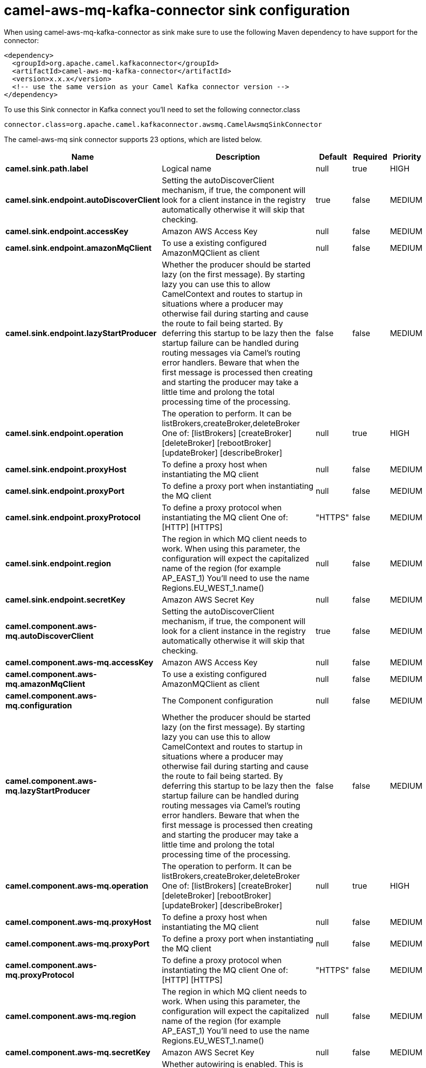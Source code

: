 // kafka-connector options: START
[[camel-aws-mq-kafka-connector-sink]]
= camel-aws-mq-kafka-connector sink configuration

When using camel-aws-mq-kafka-connector as sink make sure to use the following Maven dependency to have support for the connector:

[source,xml]
----
<dependency>
  <groupId>org.apache.camel.kafkaconnector</groupId>
  <artifactId>camel-aws-mq-kafka-connector</artifactId>
  <version>x.x.x</version>
  <!-- use the same version as your Camel Kafka connector version -->
</dependency>
----

To use this Sink connector in Kafka connect you'll need to set the following connector.class

[source,java]
----
connector.class=org.apache.camel.kafkaconnector.awsmq.CamelAwsmqSinkConnector
----


The camel-aws-mq sink connector supports 23 options, which are listed below.



[width="100%",cols="2,5,^1,1,1",options="header"]
|===
| Name | Description | Default | Required | Priority
| *camel.sink.path.label* | Logical name | null | true | HIGH
| *camel.sink.endpoint.autoDiscoverClient* | Setting the autoDiscoverClient mechanism, if true, the component will look for a client instance in the registry automatically otherwise it will skip that checking. | true | false | MEDIUM
| *camel.sink.endpoint.accessKey* | Amazon AWS Access Key | null | false | MEDIUM
| *camel.sink.endpoint.amazonMqClient* | To use a existing configured AmazonMQClient as client | null | false | MEDIUM
| *camel.sink.endpoint.lazyStartProducer* | Whether the producer should be started lazy (on the first message). By starting lazy you can use this to allow CamelContext and routes to startup in situations where a producer may otherwise fail during starting and cause the route to fail being started. By deferring this startup to be lazy then the startup failure can be handled during routing messages via Camel's routing error handlers. Beware that when the first message is processed then creating and starting the producer may take a little time and prolong the total processing time of the processing. | false | false | MEDIUM
| *camel.sink.endpoint.operation* | The operation to perform. It can be listBrokers,createBroker,deleteBroker One of: [listBrokers] [createBroker] [deleteBroker] [rebootBroker] [updateBroker] [describeBroker] | null | true | HIGH
| *camel.sink.endpoint.proxyHost* | To define a proxy host when instantiating the MQ client | null | false | MEDIUM
| *camel.sink.endpoint.proxyPort* | To define a proxy port when instantiating the MQ client | null | false | MEDIUM
| *camel.sink.endpoint.proxyProtocol* | To define a proxy protocol when instantiating the MQ client One of: [HTTP] [HTTPS] | "HTTPS" | false | MEDIUM
| *camel.sink.endpoint.region* | The region in which MQ client needs to work. When using this parameter, the configuration will expect the capitalized name of the region (for example AP_EAST_1) You'll need to use the name Regions.EU_WEST_1.name() | null | false | MEDIUM
| *camel.sink.endpoint.secretKey* | Amazon AWS Secret Key | null | false | MEDIUM
| *camel.component.aws-mq.autoDiscoverClient* | Setting the autoDiscoverClient mechanism, if true, the component will look for a client instance in the registry automatically otherwise it will skip that checking. | true | false | MEDIUM
| *camel.component.aws-mq.accessKey* | Amazon AWS Access Key | null | false | MEDIUM
| *camel.component.aws-mq.amazonMqClient* | To use a existing configured AmazonMQClient as client | null | false | MEDIUM
| *camel.component.aws-mq.configuration* | The Component configuration | null | false | MEDIUM
| *camel.component.aws-mq.lazyStartProducer* | Whether the producer should be started lazy (on the first message). By starting lazy you can use this to allow CamelContext and routes to startup in situations where a producer may otherwise fail during starting and cause the route to fail being started. By deferring this startup to be lazy then the startup failure can be handled during routing messages via Camel's routing error handlers. Beware that when the first message is processed then creating and starting the producer may take a little time and prolong the total processing time of the processing. | false | false | MEDIUM
| *camel.component.aws-mq.operation* | The operation to perform. It can be listBrokers,createBroker,deleteBroker One of: [listBrokers] [createBroker] [deleteBroker] [rebootBroker] [updateBroker] [describeBroker] | null | true | HIGH
| *camel.component.aws-mq.proxyHost* | To define a proxy host when instantiating the MQ client | null | false | MEDIUM
| *camel.component.aws-mq.proxyPort* | To define a proxy port when instantiating the MQ client | null | false | MEDIUM
| *camel.component.aws-mq.proxyProtocol* | To define a proxy protocol when instantiating the MQ client One of: [HTTP] [HTTPS] | "HTTPS" | false | MEDIUM
| *camel.component.aws-mq.region* | The region in which MQ client needs to work. When using this parameter, the configuration will expect the capitalized name of the region (for example AP_EAST_1) You'll need to use the name Regions.EU_WEST_1.name() | null | false | MEDIUM
| *camel.component.aws-mq.secretKey* | Amazon AWS Secret Key | null | false | MEDIUM
| *camel.component.aws-mq.autowiredEnabled* | Whether autowiring is enabled. This is used for automatic autowiring options (the option must be marked as autowired) by looking up in the registry to find if there is a single instance of matching type, which then gets configured on the component. This can be used for automatic configuring JDBC data sources, JMS connection factories, AWS Clients, etc. | true | false | MEDIUM
|===



The camel-aws-mq sink connector has no converters out of the box.





The camel-aws-mq sink connector has no transforms out of the box.





The camel-aws-mq sink connector has no aggregation strategies out of the box.
// kafka-connector options: END
